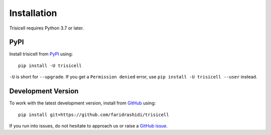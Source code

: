 Installation
------------

Trisicell requires Python 3.7 or later.

PyPI
^^^^

Install trisicell from PyPI_ using::

    pip install -U trisicell

``-U`` is short for ``--upgrade``.
If you get a ``Permission denied`` error, use ``pip install -U trisicell --user`` instead.


Development Version
^^^^^^^^^^^^^^^^^^^

To work with the latest development version, install from GitHub_ using::

    pip install git+https://github.com/faridrashidi/trisicell


If you run into issues, do not hesitate to approach us or raise a `GitHub issue`_.

.. _PyPI: https://pypi.org/project/trisicell
.. _Github: https://github.com/faridrashidi/trisicell
.. _`Github issue`: https://github.com/faridrashidi/trisicell/issues/new/choose
